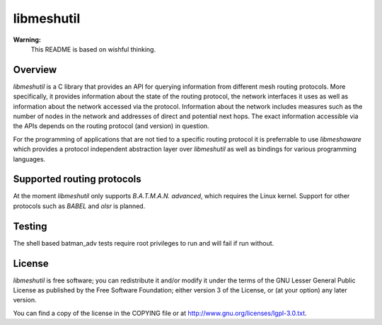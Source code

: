 =============
 libmeshutil
=============

**Warning:**
    This README is based on wishful thinking.

Overview
--------

*libmeshutil* is a C library that provides an API for querying information from
different mesh routing protocols. More specifically, it provides information
about the state of the routing protocol, the network interfaces it uses as well
as information about the network accessed via the protocol. Information about
the network includes measures such as the number of nodes in the network and
addresses of direct and potential next hops. The exact information accessible
via the APIs depends on the routing protocol (and version) in question.

For the programming of applications that are not tied to a specific routing
protocol it is preferrable to use *libmeshaware* which provides a protocol
independent abstraction layer over *libmeshutil* as well as bindings for
various programming languages.

Supported routing protocols
---------------------------

At the moment *libmeshutil* only supports *B.A.T.M.A.N. advanced*, which
requires the Linux kernel. Support for other protocols such as *BABEL* and
*olsr* is planned.

Testing
-------

The shell based batman_adv tests require root privileges to run and will fail
if run without.

License
-------

*libmeshutil* is free software; you can redistribute it and/or modify it under
the terms of the GNU Lesser General Public License as published by the Free
Software Foundation; either version 3 of the License, or (at your option) any
later version.

You can find a copy of the license in the COPYING file or at
http://www.gnu.org/licenses/lgpl-3.0.txt.

